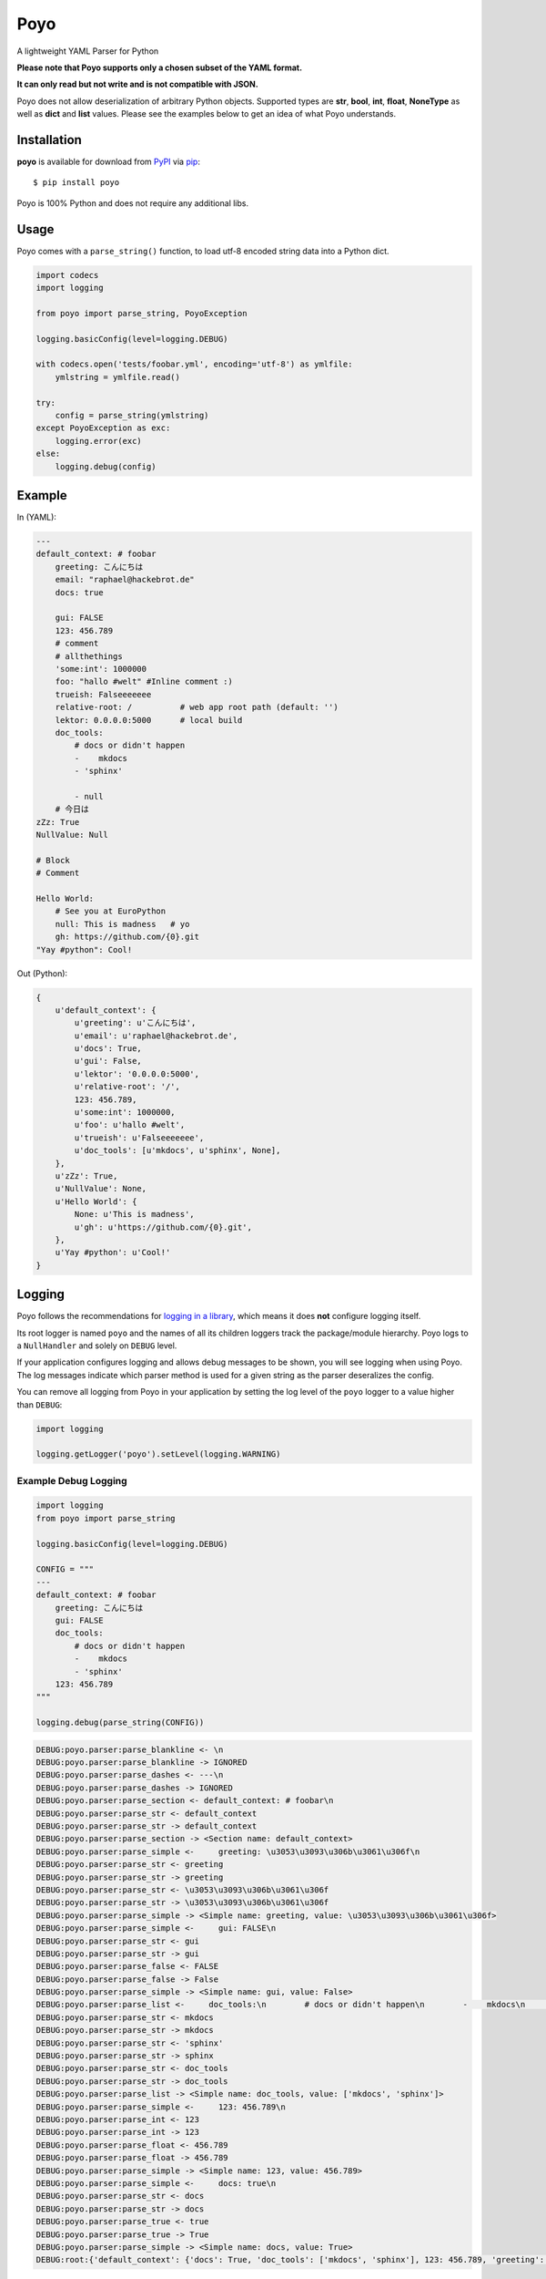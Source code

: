 ====
Poyo
====

|pypi| |pyversions| |license| |travis-ci|

A lightweight YAML Parser for Python

**Please note that Poyo supports only a chosen subset of the YAML format.**

**It can only read but not write and is not compatible with JSON.**

Poyo does not allow deserialization of arbitrary Python objects. Supported
types are **str**, **bool**, **int**, **float**, **NoneType** as well as
**dict** and **list** values. Please see the examples below to get an idea of
what Poyo understands.

.. |pypi| image:: https://img.shields.io/pypi/v/poyo.svg
   :target: https://pypi.python.org/pypi/poyo
   :alt: PyPI Package

.. |pyversions| image:: https://img.shields.io/pypi/pyversions/poyo.svg
   :target: https://pypi.python.org/pypi/poyo/
   :alt: PyPI Python Versions

.. |license| image:: https://img.shields.io/pypi/l/poyo.svg
   :target: https://pypi.python.org/pypi/poyo
   :alt: PyPI Package License

.. |travis-ci| image:: https://travis-ci.org/hackebrot/poyo.svg?branch=master
    :target: https://travis-ci.org/hackebrot/poyo
    :alt: See Build Status on Travis CI

Installation
------------

**poyo** is available for download from `PyPI`_ via `pip`_::

    $ pip install poyo

.. _`PyPI`: https://pypi.python.org/pypi
.. _`pip`: https://pypi.python.org/pypi/pip/

Poyo is 100% Python and does not require any additional libs.

Usage
-----

Poyo comes with a ``parse_string()`` function, to load utf-8 encoded string
data into a Python dict.

.. code-block:: python

    import codecs
    import logging

    from poyo import parse_string, PoyoException

    logging.basicConfig(level=logging.DEBUG)

    with codecs.open('tests/foobar.yml', encoding='utf-8') as ymlfile:
        ymlstring = ymlfile.read()

    try:
        config = parse_string(ymlstring)
    except PoyoException as exc:
        logging.error(exc)
    else:
        logging.debug(config)

Example
-------

In (YAML):

.. code-block:: yaml

    ---
    default_context: # foobar
        greeting: こんにちは
        email: "raphael@hackebrot.de"
        docs: true

        gui: FALSE
        123: 456.789
        # comment
        # allthethings
        'some:int': 1000000
        foo: "hallo #welt" #Inline comment :)
        trueish: Falseeeeeee
        relative-root: /          # web app root path (default: '')
        lektor: 0.0.0.0:5000      # local build
        doc_tools:
            # docs or didn't happen
            -    mkdocs
            - 'sphinx'

            - null
        # 今日は
    zZz: True
    NullValue: Null

    # Block
    # Comment

    Hello World:
        # See you at EuroPython
        null: This is madness   # yo
        gh: https://github.com/{0}.git
    "Yay #python": Cool!

Out (Python):

.. code-block:: python

    {
        u'default_context': {
            u'greeting': u'こんにちは',
            u'email': u'raphael@hackebrot.de',
            u'docs': True,
            u'gui': False,
            u'lektor': '0.0.0.0:5000',
            u'relative-root': '/',
            123: 456.789,
            u'some:int': 1000000,
            u'foo': u'hallo #welt',
            u'trueish': u'Falseeeeeee',
            u'doc_tools': [u'mkdocs', u'sphinx', None],
        },
        u'zZz': True,
        u'NullValue': None,
        u'Hello World': {
            None: u'This is madness',
            u'gh': u'https://github.com/{0}.git',
        },
        u'Yay #python': u'Cool!'
    }

Logging
-------

Poyo follows the recommendations for `logging in a library`_, which means it
does **not** configure logging itself.

Its root logger is named ``poyo`` and the names of all its children loggers
track the package/module hierarchy. Poyo logs to a ``NullHandler`` and solely
on ``DEBUG`` level.

If your application configures logging and allows debug messages to be shown,
you will see logging when using Poyo. The log messages indicate which parser
method is used for a given string as the parser deseralizes the config.

You can remove all logging from Poyo in your application by setting the log
level of the ``poyo`` logger to a value higher than ``DEBUG``:

.. code-block:: python

	import logging

	logging.getLogger('poyo').setLevel(logging.WARNING)

Example Debug Logging
~~~~~~~~~~~~~~~~~~~~~

.. code-block:: python

    import logging
    from poyo import parse_string

    logging.basicConfig(level=logging.DEBUG)

    CONFIG = """
    ---
    default_context: # foobar
        greeting: こんにちは
        gui: FALSE
        doc_tools:
            # docs or didn't happen
            -    mkdocs
            - 'sphinx'
        123: 456.789
    """

    logging.debug(parse_string(CONFIG))


.. code-block:: text

    DEBUG:poyo.parser:parse_blankline <- \n
    DEBUG:poyo.parser:parse_blankline -> IGNORED
    DEBUG:poyo.parser:parse_dashes <- ---\n
    DEBUG:poyo.parser:parse_dashes -> IGNORED
    DEBUG:poyo.parser:parse_section <- default_context: # foobar\n
    DEBUG:poyo.parser:parse_str <- default_context
    DEBUG:poyo.parser:parse_str -> default_context
    DEBUG:poyo.parser:parse_section -> <Section name: default_context>
    DEBUG:poyo.parser:parse_simple <-     greeting: \u3053\u3093\u306b\u3061\u306f\n
    DEBUG:poyo.parser:parse_str <- greeting
    DEBUG:poyo.parser:parse_str -> greeting
    DEBUG:poyo.parser:parse_str <- \u3053\u3093\u306b\u3061\u306f
    DEBUG:poyo.parser:parse_str -> \u3053\u3093\u306b\u3061\u306f
    DEBUG:poyo.parser:parse_simple -> <Simple name: greeting, value: \u3053\u3093\u306b\u3061\u306f>
    DEBUG:poyo.parser:parse_simple <-     gui: FALSE\n
    DEBUG:poyo.parser:parse_str <- gui
    DEBUG:poyo.parser:parse_str -> gui
    DEBUG:poyo.parser:parse_false <- FALSE
    DEBUG:poyo.parser:parse_false -> False
    DEBUG:poyo.parser:parse_simple -> <Simple name: gui, value: False>
    DEBUG:poyo.parser:parse_list <-     doc_tools:\n        # docs or didn't happen\n        -    mkdocs\n        - 'sphinx'\n
    DEBUG:poyo.parser:parse_str <- mkdocs
    DEBUG:poyo.parser:parse_str -> mkdocs
    DEBUG:poyo.parser:parse_str <- 'sphinx'
    DEBUG:poyo.parser:parse_str -> sphinx
    DEBUG:poyo.parser:parse_str <- doc_tools
    DEBUG:poyo.parser:parse_str -> doc_tools
    DEBUG:poyo.parser:parse_list -> <Simple name: doc_tools, value: ['mkdocs', 'sphinx']>
    DEBUG:poyo.parser:parse_simple <-     123: 456.789\n
    DEBUG:poyo.parser:parse_int <- 123
    DEBUG:poyo.parser:parse_int -> 123
    DEBUG:poyo.parser:parse_float <- 456.789
    DEBUG:poyo.parser:parse_float -> 456.789
    DEBUG:poyo.parser:parse_simple -> <Simple name: 123, value: 456.789>
    DEBUG:poyo.parser:parse_simple <-     docs: true\n
    DEBUG:poyo.parser:parse_str <- docs
    DEBUG:poyo.parser:parse_str -> docs
    DEBUG:poyo.parser:parse_true <- true
    DEBUG:poyo.parser:parse_true -> True
    DEBUG:poyo.parser:parse_simple -> <Simple name: docs, value: True>
    DEBUG:root:{'default_context': {'docs': True, 'doc_tools': ['mkdocs', 'sphinx'], 123: 456.789, 'greeting': 'こんにちは', 'gui': False}}

.. _`logging in a library`: https://docs.python.org/3/howto/logging.html#configuring-logging-for-a-library


WHY?!
-----

Because a couple of `cookiecutter`_ users, including myself, ran into issues
when installing well-known YAML parsers for Python on various platforms and
Python versions.

.. _`cookiecutter`: https://github.com/audreyr/cookiecutter

Issues
------

If you encounter any problems, please `file an issue`_ along with a detailed
description.

.. _`file an issue`: https://github.com/hackebrot/poyo/issues

Code of Conduct
---------------

Everyone interacting in the Poyo project's codebases, issue trackers, chat
rooms, and mailing lists is expected to follow the `PyPA Code of Conduct`_.

.. _`PyPA Code of Conduct`: https://www.pypa.io/en/latest/code-of-conduct/

License
-------

Distributed under the terms of the `MIT`_ license, poyo is free and open source
software.

.. image:: https://opensource.org/trademarks/osi-certified/web/osi-certified-120x100.png
   :align: left
   :alt: OSI certified
   :target: https://opensource.org/

.. _`MIT`: http://opensource.org/licenses/MIT
